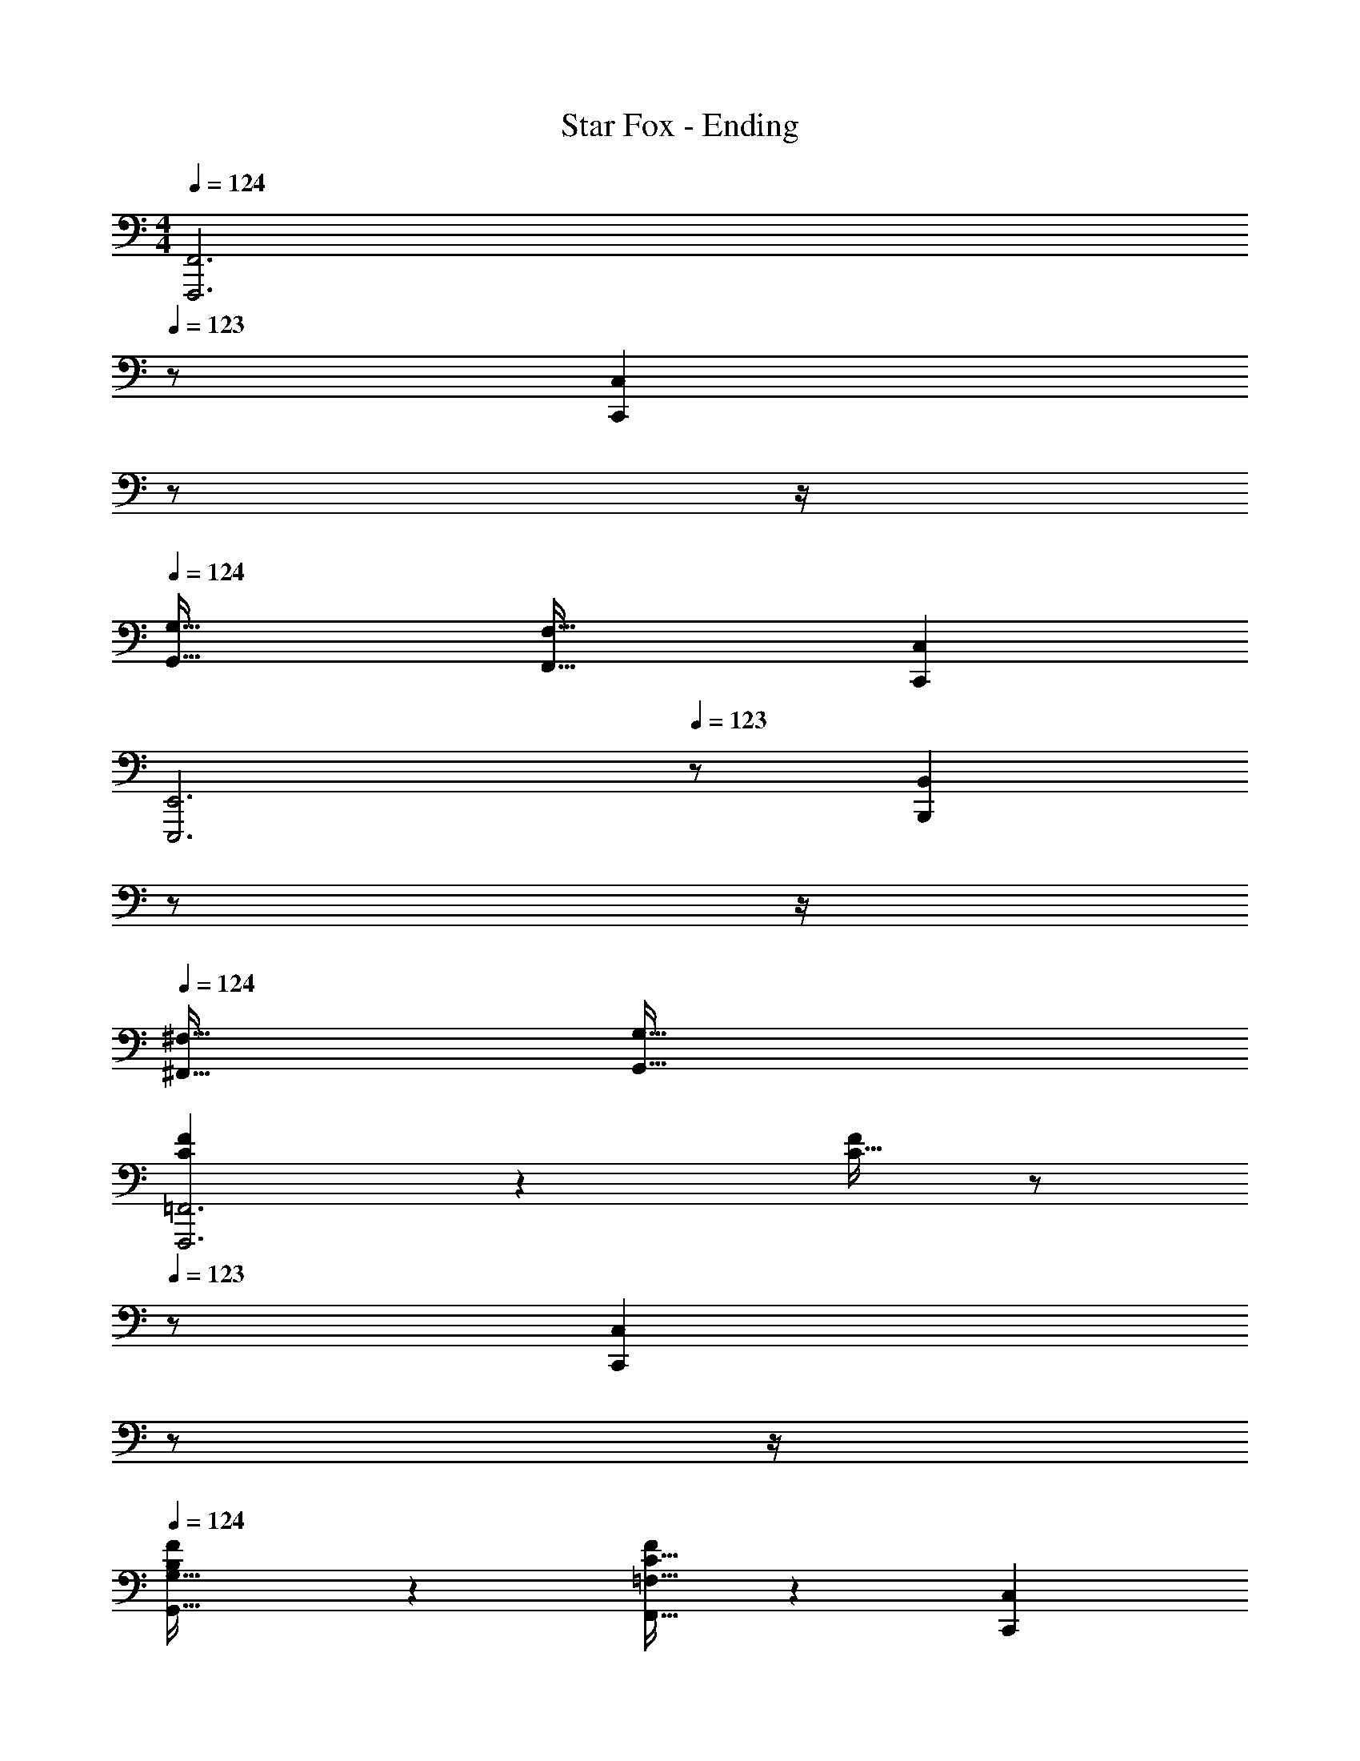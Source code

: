 X: 1
T: Star Fox - Ending
Z: ABC Generated by Starbound Composer
L: 1/4
M: 4/4
Q: 1/4=124
K: C
[z5/F,,,3F,,3] 
Q: 1/4=123
z/ [z/4C,,C,] 
Q: 1/4=122
z/ 
Q: 1/4=121
z/4 
Q: 1/4=124
[G,,49/32G,49/32] [F,,47/32F,47/32] [C,,C,] 
[z5/E,,,3E,,3] 
Q: 1/4=123
z/ [z/4B,,,B,,] 
Q: 1/4=122
z/ 
Q: 1/4=121
z/4 
Q: 1/4=124
[^F,,49/32^F,49/32] [G,,79/32G,79/32] 
[C3/7F3/7F,,,3=F,,3] z247/224 [C15/32F/] z/ 
Q: 1/4=123
z/ [z/4C,,C,] 
Q: 1/4=122
z/ 
Q: 1/4=121
z/4 
Q: 1/4=124
[B,3/7F3/7G,,49/32G,49/32] z247/224 [C15/32F/F,,47/32=F,47/32] z [C,,C,] 
[D3/7G3/7E,,,3E,,3] z247/224 [D15/32G/] z/ 
Q: 1/4=123
z/ [z/4B,,,B,,] 
Q: 1/4=122
z/ 
Q: 1/4=121
z/4 
Q: 1/4=124
[B,3/7D3/7^F,,49/32^F,49/32] z247/224 [B,15/32G/G,,79/32G,79/32] z2 
[a5/18F,,,3=F,,3] z/72 A23/96 d7/32 z/36 e2/9 z/32 a71/288 z/288 A7/32 z/32 d7/32 z/36 e2/9 z/32 a7/32 z/36 A2/9 
Q: 1/4=123
z/32 d7/32 e/4 [a/4C,,C,] 
Q: 1/4=122
A/4 d2/9 z/36 
Q: 1/4=121
e7/32 z/32 
Q: 1/4=124
[a5/18G,,49/32G,49/32] z/72 A23/96 d7/32 z/36 e2/9 z/32 a71/288 z/288 A7/32 z/32 [d7/32F,,47/32=F,47/32] z/36 e2/9 z/32 a7/32 z/36 A2/9 z/32 d7/32 e/4 [a/4C,,C,] A/4 d2/9 z/36 e7/32 z/32 
[g5/18E,,,3E,,3] z/72 B23/96 c7/32 z/36 d2/9 z/32 g71/288 z/288 B7/32 z/32 c7/32 z/36 d2/9 z/32 g7/32 z/36 B2/9 
Q: 1/4=123
z/32 c7/32 d/4 [g/4B,,,B,,] 
Q: 1/4=122
B/4 c2/9 z/36 
Q: 1/4=121
d7/32 z/32 
Q: 1/4=124
[g5/18^F,,49/32^F,49/32] z/72 B23/96 c7/32 z/36 d2/9 z/32 g71/288 z/288 B7/32 z/32 [c7/32G,,79/32G,79/32] z/36 d2/9 z/32 g7/32 z/36 B2/9 z/32 c7/32 d/4 g/4 B/4 c2/9 z/36 d7/32 z/32 
[a5/18F,,,3=F,,3] z/72 A23/96 d7/32 z/36 e2/9 z/32 a71/288 z/288 A7/32 z/32 d7/32 z/36 e2/9 z/32 a7/32 z/36 A2/9 
Q: 1/4=123
z/32 d7/32 e/4 [a/4C,,C,] 
Q: 1/4=122
A/4 d2/9 z/36 
Q: 1/4=121
e7/32 z/32 
Q: 1/4=124
[a5/18G,,49/32G,49/32] z/72 A23/96 d7/32 z/36 e2/9 z/32 a71/288 z/288 A7/32 z/32 [d7/32F,,47/32=F,47/32] z/36 e2/9 z/32 a7/32 z/36 A2/9 z/32 d7/32 e/4 [a/4C,,C,] A/4 d2/9 z/36 e7/32 z/32 
[g5/18E,,,3E,,3] z/72 B23/96 c7/32 z/36 d2/9 z/32 g71/288 z/288 B7/32 z/32 c7/32 z/36 d2/9 z/32 g7/32 z/36 B2/9 
Q: 1/4=123
z/32 c7/32 d/4 [g/4B,,,B,,] 
Q: 1/4=122
B/4 c2/9 z/36 
Q: 1/4=121
d7/32 z/32 
Q: 1/4=124
[g5/18^F,,49/32^F,49/32] z/72 B23/96 c7/32 z/36 d2/9 z/32 g71/288 z/288 B7/32 z/32 [c7/32G,,79/32G,79/32] z/36 d2/9 z/32 g7/32 z/36 B2/9 z/32 c7/32 d/4 g/4 B/4 c2/9 z/36 d7/32 z/32 
[F49/32A,49/32F,,,3=F,,3] [c/C/] [z15/32c31/32C31/32] 
Q: 1/4=123
z/ [z/4B,C,,C,] 
Q: 1/4=122
z/ 
Q: 1/4=121
z/4 
Q: 1/4=124
[z33/32C49/32G,,49/32G,49/32] B15/32 z/32 [c15/32D47/32F,,47/32=F,47/32] z/32 d15/32 z/32 G7/16 z/32 [A15/32EC,,C,] z/32 B15/32 z/32 
[d49/32G3E,,,3E,,3] c7/32 z/36 B2/9 z/32 [z15/32c4] 
Q: 1/4=123
z/ [z/4FB,,,B,,] 
Q: 1/4=122
z/ 
Q: 1/4=121
z/4 
Q: 1/4=124
[E33/32^F,,49/32^F,49/32] [z/B,] [z/G,,79/32G,79/32] [E63/32C63/32] 
[F49/32A,49/32F,,,3=F,,3] [c/C/] [z15/32c31/32C31/32] 
Q: 1/4=123
z/ [z/4B,C,,C,] 
Q: 1/4=122
z/ 
Q: 1/4=121
z/4 
Q: 1/4=124
[z33/32C49/32G,,49/32G,49/32] B15/32 z/32 [c15/32D47/32F,,47/32=F,47/32] z/32 d15/32 z/32 G7/16 z/32 [A15/32EC,,C,] z/32 B15/32 z/32 
[d49/32G3E,,,3E,,3] g15/32 z/32 [z15/32d4] 
Q: 1/4=123
z/ [z/4FB,,,B,,] 
Q: 1/4=122
z/ 
Q: 1/4=121
z/4 
Q: 1/4=124
[E33/32^F,,49/32^F,49/32] [z/B,] [z/G,,79/32G,79/32] [E63/32C63/32] 
[F49/32A,49/32F,,,3=F,,3] [c/C/] [z15/32c31/32C31/32] 
Q: 1/4=123
z/ [z/4B,C,,C,] 
Q: 1/4=122
z/ 
Q: 1/4=121
z/4 
Q: 1/4=124
[z33/32C49/32G,,49/32G,49/32] B15/32 z/32 [c15/32D47/32F,,47/32=F,47/32] z/32 d15/32 z/32 G7/16 z/32 [A15/32EC,,C,] z/32 B15/32 z/32 
[d49/32G3E,,,3E,,3] c7/32 z/36 B2/9 z/32 [z15/32c4] 
Q: 1/4=123
z/ [z/4FB,,,B,,] 
Q: 1/4=122
z/ 
Q: 1/4=121
z/4 
Q: 1/4=124
[E33/32^F,,49/32^F,49/32] [z/B,] [z/G,,79/32G,79/32] [E63/32C63/32] 
[F49/32A,49/32F,,,3=F,,3] [c/C/] [z15/32c31/32C31/32] 
Q: 1/4=123
z/ [z/4B,C,,C,] 
Q: 1/4=122
z/ 
Q: 1/4=121
z/4 
Q: 1/4=124
[z33/32C49/32G,,49/32G,49/32] B15/32 z/32 [c15/32D47/32F,,47/32=F,47/32] z/32 d15/32 z/32 G7/16 z/32 [A15/32EC,,C,] z/32 B15/32 z/32 
[d49/32G3E,,,3E,,3] g15/32 z/32 [z15/32d3] 
Q: 1/4=123
z/ [z/4FB,,,B,,] 
Q: 1/4=122
z/ 
Q: 1/4=121
z/4 
Q: 1/4=124
[E33/32^F,,49/32^F,49/32] [z/dD] [z/G,,79/32G,79/32] [^d31/32^D31/32] [fF] 
K: Bb
[g49/32E,,,3E,,3] =d/ [z15/32d31/32] 
Q: 1/4=123
z/ [z/4_B15/32_B,,,_B,,] 
Q: 1/4=122
z/4 [z/4G15/32] 
Q: 1/4=121
z/4 
Q: 1/4=124
[z33/32=F,,49/32=F,49/32] [z/Gg] [z/E,,47/32E,47/32] [F31/32f31/32] [EeB,,,B,,] 
[f49/32D,,,3D,,3] c/ [z15/32c31/32] 
Q: 1/4=123
z/ [z/4=A15/32=A,,,=A,,] 
Q: 1/4=122
z/4 [z/4F15/32] 
Q: 1/4=121
z/4 
Q: 1/4=124
[z33/32=E,,49/32=E,49/32] [z/Ff] [z/F,,79/32F,79/32] [E31/32e31/32] [=Dd] 
[e49/32C,,,3C,,3] B/ [z15/32B31/32] 
Q: 1/4=123
z/ [z/4G15/32G,,,G,,] 
Q: 1/4=122
z/4 [z/4E15/32] 
Q: 1/4=121
z/4 
Q: 1/4=124
[z33/32D,,49/32D,49/32] [z/Ee] [z/_E,,47/32_E,47/32] [D31/32d31/32] [CcB,,,B,,] 
[d49/32_B,,,,3B,,,3] A/ [z15/32A31/32] 
Q: 1/4=123
z/ [z/4G15/32F,,,F,,] 
Q: 1/4=122
z/4 [z/4D15/32] 
Q: 1/4=121
z/4 
Q: 1/4=124
[z33/32C,,49/32C,49/32] [z/Dd] [z/D,,47/32D,47/32] [E31/32e31/32] [FfF,,F,] 
[g49/32E,,,3E,,3] d/ [z15/32d31/32] 
Q: 1/4=123
z/ [z/4B15/32B,,,B,,] 
Q: 1/4=122
z/4 [z/4G15/32] 
Q: 1/4=121
z/4 
Q: 1/4=124
[z33/32F,,49/32F,49/32] [z/Gg] [z/E,,47/32E,47/32] [F31/32f31/32] [EeB,,,B,,] 
[f49/32D,,,3D,,3] c/ [z15/32c31/32] 
Q: 1/4=123
z/ [z/4A15/32A,,,A,,] 
Q: 1/4=122
z/4 [z/4F15/32] 
Q: 1/4=121
z/4 
Q: 1/4=124
[z33/32=E,,49/32=E,49/32] [z/Ff] [z/F,,79/32F,79/32] [E31/32e31/32] [Dd] 
[e49/32C,,,3C,,3] B/ [z15/32B31/32] 
Q: 1/4=123
z/ [z/4G15/32G,,,G,,] 
Q: 1/4=122
z/4 [z/4E15/32] 
Q: 1/4=121
z/4 
Q: 1/4=124
[z33/32D,,49/32D,49/32] [z/Ee] [z/_E,,47/32_E,47/32] [G15/32g/] z/32 [F7/16f15/32] z/32 [E15/32e/B,,,B,,] z/32 [_B,15/32B/] z/32 
[d49/32D,,,3D,,3] A/ A31/32 [G15/32A,,,A,,] z/32 D15/32 z/32 
[=E,,49/32=E,49/32] [^F,,47/32^F,47/32] [D,,D,] 
K: C
[a5/18F,,,3=F,,3] z/72 A23/96 d7/32 z/36 e2/9 z/32 a71/288 z/288 A7/32 z/32 d7/32 z/36 e2/9 z/32 a7/32 z/36 A2/9 
Q: 1/4=123
z/32 d7/32 e/4 [a/4C,,C,] 
Q: 1/4=122
A/4 d2/9 z/36 
Q: 1/4=121
e7/32 z/32 
Q: 1/4=124
[a5/18G,,49/32G,49/32] z/72 A23/96 d7/32 z/36 e2/9 z/32 a71/288 z/288 A7/32 z/32 [d7/32F,,47/32=F,47/32] z/36 e2/9 z/32 a7/32 z/36 A2/9 z/32 d7/32 e/4 [a/4C,,C,] A/4 d2/9 z/36 e7/32 z/32 
[g5/18E,,,3E,,3] z/72 =B23/96 c7/32 z/36 d2/9 z/32 g71/288 z/288 B7/32 z/32 c7/32 z/36 d2/9 z/32 g7/32 z/36 B2/9 
Q: 1/4=123
z/32 c7/32 d/4 [g/4=B,,,=B,,] 
Q: 1/4=122
B/4 c2/9 z/36 
Q: 1/4=121
d7/32 z/32 
Q: 1/4=124
[g5/18^F,,49/32^F,49/32] z/72 B23/96 c7/32 z/36 d2/9 z/32 g71/288 z/288 B7/32 z/32 [c7/32G,,79/32G,79/32] z/36 d2/9 z/32 g7/32 z/36 B2/9 z/32 c7/32 d/4 g/4 B/4 c2/9 z/36 d7/32 z/32 
[a5/18F,,,3=F,,3] z/72 A23/96 d7/32 z/36 e2/9 z/32 a71/288 z/288 A7/32 z/32 d7/32 z/36 e2/9 z/32 a7/32 z/36 A2/9 
Q: 1/4=123
z/32 d7/32 e/4 [a/4C,,C,] 
Q: 1/4=122
A/4 d2/9 z/36 
Q: 1/4=121
e7/32 z/32 
Q: 1/4=124
[a5/18G,,49/32G,49/32] z/72 A23/96 d7/32 z/36 e2/9 z/32 a71/288 z/288 A7/32 z/32 [d7/32F,,47/32=F,47/32] z/36 e2/9 z/32 a7/32 z/36 A2/9 z/32 d7/32 e/4 [a/4C,,C,] A/4 d2/9 z/36 e7/32 z/32 
[g5/18E,,,3E,,3] z/72 B23/96 c7/32 z/36 d2/9 z/32 g71/288 z/288 B7/32 z/32 c7/32 z/36 d2/9 z/32 g7/32 z/36 B2/9 
Q: 1/4=123
z/32 c7/32 d/4 [g/4B,,,B,,] 
Q: 1/4=122
B/4 c2/9 z/36 
Q: 1/4=121
d7/32 z/32 
Q: 1/4=124
[g5/18^F,,49/32^F,49/32] z/72 B23/96 c7/32 z/36 d2/9 z/32 g71/288 z/288 B7/32 z/32 [c7/32G,,79/32G,79/32] z/36 d2/9 z/32 g7/32 z/36 B2/9 z/32 c7/32 d/4 g/4 B/4 c2/9 z/36 d7/32 z/32 
[F49/32A,49/32F,,,3=F,,3] [c/C/] [z15/32c31/32C31/32] 
Q: 1/4=123
z/ [z/4=B,C,,C,] 
Q: 1/4=122
z/ 
Q: 1/4=121
z/4 
Q: 1/4=124
[z33/32C49/32G,,49/32G,49/32] B15/32 z/32 [c15/32D47/32F,,47/32=F,47/32] z/32 d15/32 z/32 G7/16 z/32 [A15/32EC,,C,] z/32 B15/32 z/32 
[d49/32G3E,,,3E,,3] c7/32 z/36 B2/9 z/32 [z15/32c4] 
Q: 1/4=123
z/ [z/4FB,,,B,,] 
Q: 1/4=122
z/ 
Q: 1/4=121
z/4 
Q: 1/4=124
[E33/32^F,,49/32^F,49/32] [z/B,] [z/G,,79/32G,79/32] [E63/32C63/32] 
[F49/32A,49/32F,,,3=F,,3] [c/C/] [z15/32c31/32C31/32] 
Q: 1/4=123
z/ [z/4B,C,,C,] 
Q: 1/4=122
z/ 
Q: 1/4=121
z/4 
Q: 1/4=124
[z33/32C49/32G,,49/32G,49/32] B15/32 z/32 [c15/32D47/32F,,47/32=F,47/32] z/32 d15/32 z/32 G7/16 z/32 [A15/32EC,,C,] z/32 B15/32 z/32 
[d49/32G3E,,,3E,,3] g15/32 z/32 [z15/32d4] 
Q: 1/4=123
z/ [z/4FB,,,B,,] 
Q: 1/4=122
z/ 
Q: 1/4=121
z/4 
Q: 1/4=124
[E33/32^F,,49/32^F,49/32] [z/B,] [z/G,,79/32G,79/32] [E63/32C63/32] 
[F49/32A,49/32F,,,3=F,,3] [c/C/] [z15/32c31/32C31/32] 
Q: 1/4=123
z/ [z/4B,C,,C,] 
Q: 1/4=122
z/ 
Q: 1/4=121
z/4 
Q: 1/4=124
[z33/32C49/32G,,49/32G,49/32] B15/32 z/32 [c15/32D47/32F,,47/32=F,47/32] z/32 d15/32 z/32 G7/16 z/32 [A15/32EC,,C,] z/32 B15/32 z/32 
[d49/32G3E,,,3E,,3] c7/32 z/36 B2/9 z/32 [z15/32c4] 
Q: 1/4=123
z/ [z/4FB,,,B,,] 
Q: 1/4=122
z/ 
Q: 1/4=121
z/4 
Q: 1/4=124
[E33/32^F,,49/32^F,49/32] [z/B,] [z/G,,79/32G,79/32] [E63/32C63/32] 
[F49/32A,49/32F,,,3=F,,3] [c/C/] [z15/32c31/32C31/32] 
Q: 1/4=123
z/ [z/4B,C,,C,] 
Q: 1/4=122
z/ 
Q: 1/4=121
z/4 
Q: 1/4=124
[z33/32C49/32G,,49/32G,49/32] B15/32 z/32 [c15/32D47/32F,,47/32=F,47/32] z/32 d15/32 z/32 G7/16 z/32 [A15/32EC,,C,] z/32 B15/32 z/32 
[d49/32G3E,,,3E,,3] g15/32 z/32 [z15/32d3] 
Q: 1/4=123
z/ [z/4FB,,,B,,] 
Q: 1/4=122
z/ 
Q: 1/4=121
z/4 
Q: 1/4=124
[E33/32^F,,49/32^F,49/32] [z/dD] [z/G,,79/32G,79/32] [^d31/32^D31/32] [fF] 
K: Bb
[g49/32E,,,3_E,,3] =d/ [z15/32d31/32] 
Q: 1/4=123
z/ [z/4_B15/32_B,,,_B,,] 
Q: 1/4=122
z/4 [z/4G15/32] 
Q: 1/4=121
z/4 
Q: 1/4=124
[z33/32=F,,49/32=F,49/32] [z/Gg] [z/E,,47/32_E,47/32] [F31/32f31/32] [EeB,,,B,,] 
[f49/32D,,,3D,,3] c/ [z15/32c31/32] 
Q: 1/4=123
z/ [z/4A15/32A,,,A,,] 
Q: 1/4=122
z/4 [z/4F15/32] 
Q: 1/4=121
z/4 
Q: 1/4=124
[z33/32=E,,49/32=E,49/32] [z/Ff] [z/F,,79/32F,79/32] [E31/32e31/32] [=Dd] 
[e49/32C,,,3C,,3] B/ [z15/32B31/32] 
Q: 1/4=123
z/ [z/4G15/32G,,,G,,] 
Q: 1/4=122
z/4 [z/4E15/32] 
Q: 1/4=121
z/4 
Q: 1/4=124
[z33/32D,,49/32D,49/32] [z/Ee] [z/_E,,47/32_E,47/32] [D31/32d31/32] [CcB,,,B,,] 
[d49/32B,,,,3B,,,3] A/ [z15/32A31/32] 
Q: 1/4=123
z/ [z/4G15/32F,,,F,,] 
Q: 1/4=122
z/4 [z/4D15/32] 
Q: 1/4=121
z/4 
Q: 1/4=124
[z33/32C,,49/32C,49/32] [z/Dd] [z/D,,47/32D,47/32] [E31/32e31/32] [FfF,,F,] 
[g49/32E,,,3E,,3] d/ [z15/32d31/32] 
Q: 1/4=123
z/ [z/4B15/32B,,,B,,] 
Q: 1/4=122
z/4 [z/4G15/32] 
Q: 1/4=121
z/4 
Q: 1/4=124
[z33/32F,,49/32F,49/32] [z/Gg] [z/E,,47/32E,47/32] [F31/32f31/32] [EeB,,,B,,] 
[f49/32D,,,3D,,3] c/ [z15/32c31/32] 
Q: 1/4=123
z/ [z/4A15/32A,,,A,,] 
Q: 1/4=122
z/4 [z/4F15/32] 
Q: 1/4=121
z/4 
Q: 1/4=124
[z33/32=E,,49/32=E,49/32] [z/Ff] [z/F,,79/32F,79/32] [E31/32e31/32] [Dd] 
[e49/32C,,,3C,,3] B/ [z15/32B31/32] 
Q: 1/4=123
z/ [z/4G15/32G,,,G,,] 
Q: 1/4=122
z/4 [z/4E15/32] 
Q: 1/4=121
z/4 
Q: 1/4=124
[z33/32D,,49/32D,49/32] [z/Ee] [z/_E,,47/32_E,47/32] [G15/32g/] z/32 [F7/16f15/32] z/32 [E15/32e/B,,,B,,] z/32 [_B,15/32B/] z/32 
[d49/32D,,,3D,,3] A/ A31/32 [G15/32A,,,A,,] z/32 D15/32 z/32 
[=E,,49/32=E,49/32] [^F,,47/32^F,47/32] [D,,D,] 
